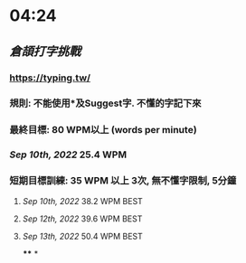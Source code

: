 * 04:24
** [[倉頡打字挑戰]]
*** https://typing.tw/
*** 規則: 不能使用*及Suggest字. 不懂的字記下來
*** 最終目標: 80 WPM以上 (words per minute)
*** [[Sep 10th, 2022]] 25.4 WPM
*** 短期目標訓練: 35 WPM 以上 3次, 無不懂字限制, 5分鐘
**** [[Sep 10th, 2022]] 38.2 WPM BEST
**** [[Sep 12th, 2022]] 39.6 WPM BEST
**** [[Sep 13th, 2022]] 50.4 WPM BEST
****
*